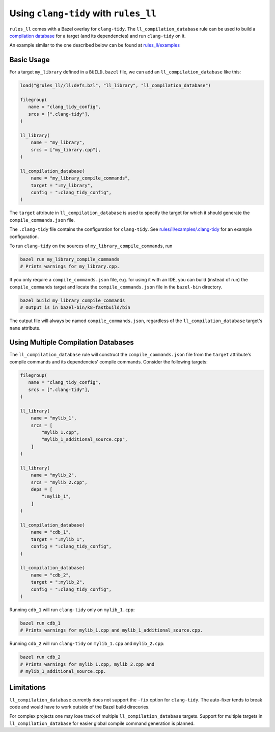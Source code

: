 Using ``clang-tidy`` with ``rules_ll``
--------------------------------------

``rules_ll`` comes with a Bazel overlay for ``clang-tidy``. The
``ll_compilation_database`` rule can be used to build a `compilation database <https://clang.llvm.org/docs/JSONCompilationDatabase.html>`_
for a target (and its dependencies) and run ``clang-tidy`` on it.

An example similar to the one described below can be found at `rules_ll/examples <https://github.com/eomii/rules_ll/tree/main/examples>`_

Basic Usage
===========

For a target ``my_library`` defined in a ``BUILD.bazel`` file, we can add an
``ll_compilation_database`` like this:

.. code:: python

   load("@rules_ll//ll:defs.bzl", "ll_library", "ll_compilation_database")

   filegroup(
      name = "clang_tidy_config",
      srcs = [".clang-tidy"],
   )

   ll_library(
       name = "my_library",
       srcs = ["my_library.cpp"],
   )

   ll_compilation_database(
       name = "my_library_compile_commands",
       target = ":my_library",
       config = ":clang_tidy_config",
   )

The ``target`` attribute in ``ll_compilation_database`` is used to specify the
target for which it should generate the ``compile_commands.json`` file.

The ``.clang-tidy`` file contains the configuration for ``clang-tidy``. See
`rules/ll/examples/.clang-tidy <https://github.con/eomii/rules_ll/tree/main/examples/.clang-tidy>`_
for an example configuration.

To run ``clang-tidy`` on the sources of ``my_library_compile_commands``, run

.. code:: bash

   bazel run my_library_compile_commands
   # Prints warnings for my_library.cpp.

If you only require a ``compile_commands.json`` file, e.g. for using it with an
IDE, you can build (instead of run) the ``compile_commands`` target and locate
the ``compile_commands.json`` file in the ``bazel-bin`` directory.

.. code:: bash

   bazel build my_library_compile_commands
   # Output is in bazel-bin/k8-fastbuild/bin

The output file will always be named ``compile_commands.json``, regardless of
the ``ll_compilation_database`` target's ``name`` attribute.

Using Multiple Compilation Databases
====================================

The ``ll_compilation_database`` rule will construct the
``compile_commands.json`` file from the ``target`` attribute's compile commands
and its dependencies' compile commands. Consider the following targets:

.. code:: python

   filegroup(
      name = "clang_tidy_config",
      srcs = [".clang-tidy"],
   )

   ll_library(
       name = "mylib_1",
       srcs = [
           "mylib_1.cpp",
           "mylib_1_additional_source.cpp",
       ]
   )

   ll_library(
       name = "mylib_2",
       srcs = "mylib_2.cpp",
       deps = [
           ":mylib_1",
       ]
   )

   ll_compilation_database(
       name = "cdb_1",
       target = ":mylib_1",
       config = ":clang_tidy_config",
   )

   ll_compilation_database(
       name = "cdb_2",
       target = ":mylib_2",
       config = ":clang_tidy_config",
   )

Running ``cdb_1`` will run ``clang-tidy`` only on ``mylib_1.cpp``:

.. code:: bash

   bazel run cdb_1
   # Prints warnings for mylib_1.cpp and mylib_1_additional_source.cpp.

Running ``cdb_2`` will run ``clang-tidy`` on ``mylib_1.cpp`` and
``mylib_2.cpp``:

.. code:: bash

   bazel run cdb_2
   # Prints warnings for mylib_1.cpp, mylib_2.cpp and
   # mylib_1_additional_source.cpp.

Limitations
===========

``ll_compilation_database`` currently does not support the ``-fix`` option for
``clang-tidy``. The auto-fixer tends to break code and would have to work
outside of the Bazel build direcories.

For complex projects one may lose track of multiple ``ll_compilation_database``
targets. Support for multiple targets in ``ll_compilation_database`` for easier
global compile command generation is planned.
